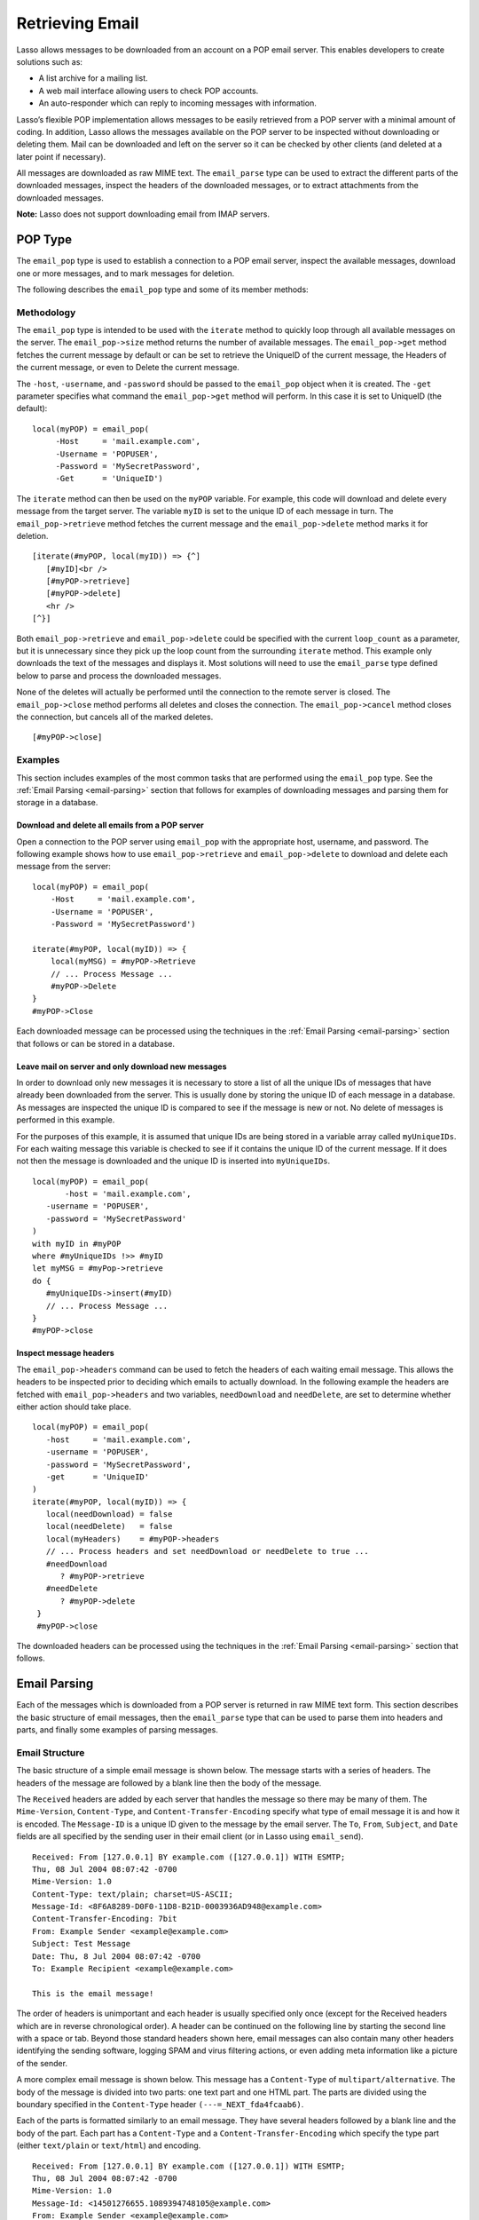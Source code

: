 .. _retrieving-email:

****************
Retrieving Email
****************

Lasso allows messages to be downloaded from an account on a POP email server.
This enables developers to create solutions such as:

-  A list archive for a mailing list.
-  A web mail interface allowing users to check POP accounts.
-  An auto-responder which can reply to incoming messages with information.

Lasso’s flexible POP implementation allows messages to be easily retrieved from
a POP server with a minimal amount of coding. In addition, Lasso allows the
messages available on the POP server to be inspected without downloading or
deleting them. Mail can be downloaded and left on the server so it can be
checked by other clients (and deleted at a later point if necessary).

All messages are downloaded as raw MIME text. The ``email_parse`` type can be
used to extract the different parts of the downloaded messages, inspect the
headers of the downloaded messages, or to extract attachments from the
downloaded messages.

**Note:** Lasso does not support downloading email from IMAP servers.

.. _email-pop-type:

POP Type
========

The ``email_pop`` type is used to establish a connection to a POP email server,
inspect the available messages, download one or more messages, and to mark
messages for deletion.

The following describes the ``email_pop`` type and some of its member methods:

.. type:: email_pop
.. method:: email_pop(
      -server= ?,
      -port= ?,
      -username= ?,
      -password= ?,
      -apop= ?,
      -timeout= ?,
      -log= ?,
      -debug= ?,
      -get= ?,
      -host= ?,
      -ssl= ?,
      ...
   )

   Creates a new POP object. Requires a ``-host`` parameter. Optional ``-port``
   and ``-timeout`` parameters. ``-APOP`` parameter selects authentication
   method. If ``-username`` and ``-password`` are specified then a connection is
   opened to the server with authentication. The ``-get`` parameter specifies
   what command to perform when calling ``email_pop->get``.

.. member:: email_pop->size()

   Returns the number of messages availble for download

.. member:: email_pop->get()
.. member:: email_pop->get(command::string)

   Performs the command specified when the object was created. "UniqueID" by
   default, or can be set to "Retrieve", "Headers", or "Delete".

.. member:: email_pop->delete()
.. member:: email_pop->delete(position::integer)

   Marks the current message for deletion. Optionally accepts a position to mark
   a specific message.

.. member:: email_pop->retrieve()
.. member:: email_pop->retrieve(position::integer)
.. member:: email_pop->retrieve(position::integer, maxLines::integer)

   Retrieves the current message from the server. Optionally accepts a position
   to retrieve a specific message. Optional second parameter specifies the
   maximum number of lines to fetch for each email.

.. member:: email_pop->uniqueID()
.. member:: email_pop->uniqueID(position::integer)

   Gets the Uniquid ID of the current message from the server. Optionally
   accepts a position to get the Unique ID of a specific message.

.. member:: email_pop->headers()
.. member:: email_pop->headers(position::integer)

   Gets the headers of the current message from the server. Optionally accepts a
   position to get the headers of a specific message.

.. member:: email_pop->close()

   Closes the POP connection, performing any specified deletes.

.. member:: email_pop->cancel()

   Closes the POP connection, but does not perform any deletes.

.. member:: email_pop->noop()

   Sends a ping to the server. Allows the connection to be kept open without
   timing out.

.. member:: email_pop->authorize(
      -username::string, 
      -password::string, 
      -APOP::boolean=true
   )

   Requires a ``-username`` and ``-password`` parameter. Optional ``-APOP``
   parameter specifies whether APOP authentication should be used or not.
   Opens a connection to the server if one is not already established.


Methodology
-----------

The ``email_pop`` type is intended to be used with the ``iterate`` method to
quickly loop through all available messages on the server. The
``email_pop->size`` method returns the number of available messages. The
``email_pop->get`` method fetches the current message by default or can be set
to retrieve the UniqueID of the current message, the Headers of the current
message, or even to Delete the current message.

The ``-host``, ``-username``, and ``-password`` should be passed to the
``email_pop`` object when it is created. The ``-get`` parameter specifies what
command the ``email_pop->get`` method will perform. In this case it is set to
UniqueID (the default)::

   local(myPOP) = email_pop(
        -Host     = 'mail.example.com',
        -Username = 'POPUSER',
        -Password = 'MySecretPassword',
        -Get      = 'UniqueID')

The ``iterate`` method can then be used on the ``myPOP`` variable. For example,
this code will download and delete every message from the target server. The
variable ``myID`` is set to the unique ID of each message in turn. The
``email_pop->retrieve`` method fetches the current message and the
``email_pop->delete`` method marks it for deletion.

::

   [iterate(#myPOP, local(myID)) => {^]
      [#myID]<br />
      [#myPOP->retrieve]
      [#myPOP->delete]
      <hr />
   [^}]

Both ``email_pop->retrieve`` and ``email_pop->delete`` could be specified with
the current ``loop_count`` as a parameter, but it is unnecessary since they pick
up the loop count from the surrounding ``iterate`` method. This example only
downloads the text of the messages and displays it. Most solutions will need to
use the ``email_parse`` type defined below to parse and process the downloaded
messages.

None of the deletes will actually be performed until the connection to the
remote server is closed. The ``email_pop->close`` method performs all deletes
and closes the connection. The ``email_pop->cancel`` method closes the
connection, but cancels all of the marked deletes.

::

   [#myPOP->close]

Examples
--------

This section includes examples of the most common tasks that are performed using
the ``email_pop`` type. See the :ref:`Email Parsing <email-parsing>` section
that follows for examples of downloading messages and parsing them for storage
in a database.

Download and delete all emails from a POP server
^^^^^^^^^^^^^^^^^^^^^^^^^^^^^^^^^^^^^^^^^^^^^^^^

Open a connection to the POP server using ``email_pop`` with the appropriate
host, username, and password. The following example shows how to use
``email_pop->retrieve`` and ``email_pop->delete`` to download and delete each
message from the server::

   local(myPOP) = email_pop(
       -Host     = 'mail.example.com',
       -Username = 'POPUSER',
       -Password = 'MySecretPassword')

   iterate(#myPOP, local(myID)) => {
       local(myMSG) = #myPOP->Retrieve
       // ... Process Message ...
       #myPOP->Delete
   }
   #myPOP->Close

Each downloaded message can be processed using the techniques in the
:ref:`Email Parsing <email-parsing>` section that follows or can be stored in a
database.


Leave mail on server and only download new messages
^^^^^^^^^^^^^^^^^^^^^^^^^^^^^^^^^^^^^^^^^^^^^^^^^^^

In order to download only new messages it is necessary to store a list of all
the unique IDs of messages that have already been downloaded from the server.
This is usually done by storing the unique ID of each message in a database. As
messages are inspected the unique ID is compared to see if the message is new or
not. No delete of messages is performed in this example.

For the purposes of this example, it is assumed that unique IDs are being stored
in a variable array called ``myUniqueIDs``. For each waiting message this
variable is checked to see if it contains the unique ID of the current
message. If it does not then the message is downloaded and the unique ID is
inserted into ``myUniqueIDs``.

::

   local(myPOP) = email_pop(
          -host = 'mail.example.com',
      -username = 'POPUSER',
      -password = 'MySecretPassword'
   )
   with myID in #myPOP
   where #myUniqueIDs !>> #myID
   let myMSG = #myPop->retrieve
   do {
      #myUniqueIDs->insert(#myID)
      // ... Process Message ...
   }
   #myPOP->close


Inspect message headers
^^^^^^^^^^^^^^^^^^^^^^^

The ``email_pop->headers`` command can be used to fetch the headers of each
waiting email message. This allows the headers to be inspected prior to deciding
which emails to actually download. In the following example the headers are
fetched with ``email_pop->headers`` and two variables, ``needDownload`` and
``needDelete``, are set to determine whether either action should take place.

::

   local(myPOP) = email_pop(
      -host     = 'mail.example.com',
      -username = 'POPUSER',
      -password = 'MySecretPassword',
      -get      = 'UniqueID'
   )
   iterate(#myPOP, local(myID)) => {
      local(needDownload) = false
      local(needDelete)   = false
      local(myHeaders)    = #myPOP->headers
      // ... Process headers and set needDownload or needDelete to true ...
      #needDownload
         ? #myPOP->retrieve
      #needDelete
         ? #myPOP->delete
    }
    #myPOP->close

The downloaded headers can be processed using the techniques in the
:ref:`Email Parsing <email-parsing>` section that follows.

.. _email-parsing:

Email Parsing
=============

Each of the messages which is downloaded from a POP server is returned in raw
MIME text form. This section describes the basic structure of email messages,
then the ``email_parse`` type that can be used to parse them into headers and
parts, and finally some examples of parsing messages.

Email Structure
---------------

The basic structure of a simple email message is shown below. The message starts
with a series of headers. The headers of the message are followed by a blank
line then the body of the message.

The ``Received`` headers are added by each server that handles the message so
there may be many of them. The ``Mime-Version``, ``Content-Type``, and
``Content-Transfer-Encoding`` specify what type of email message it is and how
it is encoded. The ``Message-ID`` is a unique ID given to the message by the
email server. The ``To``, ``From``, ``Subject``, and ``Date`` fields are all
specified by the sending user in their email client (or in Lasso using
``email_send``).

::

   Received: From [127.0.0.1] BY example.com ([127.0.0.1]) WITH ESMTP;
   Thu, 08 Jul 2004 08:07:42 -0700
   Mime-Version: 1.0
   Content-Type: text/plain; charset=US-ASCII;
   Message-Id: <8F6A8289-D0F0-11D8-B21D-0003936AD948@example.com>
   Content-Transfer-Encoding: 7bit
   From: Example Sender <example@example.com>
   Subject: Test Message
   Date: Thu, 8 Jul 2004 08:07:42 -0700
   To: Example Recipient <example@example.com>

   This is the email message!

The order of headers is unimportant and each header is usually specified only
once (except for the Received headers which are in reverse chronological order).
A header can be continued on the following line by starting the second line with
a space or tab. Beyond those standard headers shown here, email messages can
also contain many other headers identifying the sending software, logging SPAM
and virus filtering actions, or even adding meta information like a picture of
the sender.

A more complex email message is shown below. This message has a ``Content-Type``
of ``multipart/alternative``. The body of the message is divided into two parts:
one text part and one HTML part. The parts are divided using the boundary
specified in the ``Content-Type`` header ``(---=_NEXT_fda4fcaab6)``.

Each of the parts is formatted similarly to an email message. They have several
headers followed by a blank line and the body of the part. Each part has a
``Content-Type`` and a ``Content-Transfer-Encoding`` which specify the type part
(either ``text/plain`` or ``text/html``) and encoding.

::

   Received: From [127.0.0.1] BY example.com ([127.0.0.1]) WITH ESMTP;
   Thu, 08 Jul 2004 08:07:42 -0700
   Mime-Version: 1.0
   Message-Id: <14501276655.1089394748105@example.com>
   From: Example Sender <example@example.com>
   Subject: Test Message
   Date: Thu, 8 Jul 2004 08:07:42 -0700
   To: Example Recipient <example@example.com>
   Content-Type: multipart/alternative; boundary="---=_NEXT_fda4fcaab6";

   -----=_NEXT_fda4fcaab6
   Content-Type: text/plain; charset=ISO-8859-1
   Content-Transfer-Encoding: 8bit

   This is the text part of the email message!

   -----=_NEXT_fda4fcaab6
   Content-Type: text/html; charset=ISO-8859-1
   Content-Transfer-Encoding: 8bit

   <html>
   <body>
   <h3>This is the HTML part of the email message!</h3>
   </body>
   </html>
   -----=_NEXT_fda4fcaab6--

Attachments to an email message are included as additional parts. Typically, the
file that is attached is encoded using Base 64 encoding so it appears as a block
of random letters and numbers. It is possible for one part of an email to itself
have a ``Content-Type`` of ``multipart/alternative`` and its own boundary. In
this way, very complex recursive email structures can be created.

Lasso allows access to the headers and each part (including recursive parts) of
downloaded email messages through the ``email_parse`` type.

The Email_Parse Type
--------------------

The ``email_parse`` type requires the raw MIME text of an email message as a
parameter when it is created. It returns an object whose member methods can be
used to inspect the headers and parts of the email message. Outputting an
``email_parse`` type to the page will result in a message formatted with the
most common headers and the default body part. ``email_parse`` can be used with
the ``iterate`` methods to inspect each part of the message in turn.

.. type:: email_parse
.. method:: email_parse(mime::string)

   Parses the raw MIME text of an email. Requires a single string parameter.
   Outputs the raw data of the email if displayed on the page or cast to string.

.. member:: email_parse->headers()

   Returns an array of pairs containing all the headers of the message.

.. member:: email_parse->header(name::string, ...)

   Returns a single specified header. Requires one parameter, the name of the
   header to be returned. See also the shortcuts for specific headers listed
   below. If ``-extract`` is specified then any comments in the header will be
   stripped. If ``-comment`` is specified then only the comments will be
   returned. If ``-safeEmail`` is specified then the email address will be
   obscured for display on the Web. If ``-noDecode`` is specified then the raw
   header is returned without quoted-printable or binhex decoding. This method
   returns an array if multiple headers with the same name are found. ``-join``
   can be optionally specified to combine the values in the array into a string.

.. member:: email_parse->mode()

   Returns the mode from the ``Content-Type`` for the message. Usually either
   text or multipart.

.. member:: email_parse->body(...)

   Returns the body of the message. Optional parameter specifies the prefered
   type of body to return (e.g. ``text/plain`` or ``text/html``). If the body is
   encoded using Quoted-Printable or Base64 encoding then it is automatically
   decoded before being returned by this method.

.. member:: email_parse->size()::integer

   Returns the number of parts in the message.

.. member:: email_parse->get(position::integer)

   Returns the specified part of the message. Requires a position parameter. The
   part is returned as an ``email_parse`` object that can be further inspected.

.. member:: email_parse->data()

   Returns the raw data of the message.

.. member:: email_parse->rawHeaders()

   Returns the raw data of the headers.

.. member:: email_parse->recipients()

   Returns an array containing all of the email addresses in the To, Cc, and Bcc
   headers.

The following methods are shortcuts which return the value for the corresponding
header from the email message. (The Bcc header will always be empty for received
emails.)

====================================== =========================
Method Name                            Email Header
====================================== =========================
email_parse->to                        To
email_parse->from                      From
email_parse->cc                        CC
email_parse->bcc                       BCC
email_parse->subject                   Subject
email_parse->date                      Date
email_parse->content_type              Content-Type (MIME Type)
email_parse->boundary                  Content-Type (boundary)
email_parse->charset                   Content-Type (charset)
email_parse->content_disposition       Content-Disposition
email_parse->content_transfer_encoding Content-Transfer-Encoding
====================================== =========================

**Note:** The methods ``email_parse->to``, ``email_parse->from``,
``email_parse->cc``, and ``email_parse->bcc`` headers also accept ``-extract``,
``-comment``, and ``-safeEmail`` parameters like the ``email_parse->header``
method. These methods join multiple parameters by default, but ``-join=null``
can be specified to return an array instead.

Examples
--------

This section includes examples of the most common tasks that are performed using
the ``email_parse`` type. See the preceding :ref:`POP Type <email-pop-type>`
section for examples of downloading messages from a POP email server.

Display a downloaded message
^^^^^^^^^^^^^^^^^^^^^^^^^^^^

Simply use the ``email_parse`` tag on the downloaded message and display it on
the page. The ``email_parse`` object will output a formatted version of the
email message including a plain text body if one exists.

The following example shows how to download and display all the waiting messages
on an example POP mail server. The unique ID of each downloaded message is shown
as well as the output of ``email_parse`` in ``<pre>…</pre>`` tags.

::

   <?lasso
      local(myPOP) = email_pop(
         -host     = 'mail.example.com',
         -username = 'POPUSER',
         -password = 'MySecretPassword'
      )
      iterate(#myPOP, local(myID))
         local(myMSG) =#$myPOP->retrieve
   ?>
   <h3>Message: [#myID]</h3>
   <pre>[email_parse(#myMSG)]</pre>
   <hr />
   <?lasso
      /iterate
      #myPOP->close
   ?>


Inspect the headers of a downloaded message
^^^^^^^^^^^^^^^^^^^^^^^^^^^^^^^^^^^^^^^^^^^

There are three ways to inspect the headers of a downloaded message.

1. The basic headers of a message can be inspected using the shortcut methods
   such as ``email_parse->from``, ``email_parse->to``, ``email_parse->subject``,
   etc. The following example shows how to display the basic headers for a
   message. The variable ``#myMSG`` is assumed to be the output from an
   ``email_pop->retrieve`` method.

   ::

      [local(myParse) = email_parse(#myMSG)]
      <br />To:      [#myParse->to->encodeHTML]
      <br />From:    [#myParse->from->encodeHTML]
      <br />Subject: [#myParse->subject->encodeHTML]
      <br />Date:    [#myParse->date->encodeHTML]

      // => 
      // To: Example Recipient 
      // From: Example Sender 
      // Subject: Test Message
      // Date: Thu, 8 Jul 2004 08:07:42 -0700

   These headers can be used in conditionals or other code as well. For example,
   this conditional would perform different tasks based on whether the message
   is to one address or another::

      local(myParse) = email_parse(#myMSG)
      if(#myParse->to >> 'mailinglist@example.com') => {
      // ... Store the message in the mailingt list database ...
      else(#myParse->to >> 'help@example.com')
      // ... Forward the message to technical support ...
      else
      // ... Unknown recipient ...
      }

2. The value for any header, including application specific headers, headers
   added by mail processing gateways, etc. can be inspected using the
   ``email_parse->header`` method. For example, the following code can check
   whether the message has Spam Assassin headers::

      [local(myParse)      = email_parse(#myMSG)]
      [local(spam_version) = #myParse->header('X-Spam-Checker-Version')]
      [local(spam_level)   = #myParse->header('X-Spam-Level)]
      [local(spam_status)  = #myParse->header('X-Spam-Status)]
      <br>Spam Version: [#spam_version->encodeHTML]
      <br>Spam Level:   [#spam_level->encodeHTML]
      <br>Spam Status:  [#spam_status->encodeHTML]

      // =>
      // Spam Version: SpamAssassin 2.61
      // Spam Level:
      // Spam Status: No, hits=-4.6 required=5.0 tests=AWL,BAYES_00 autolearn=ham

   The spam status can then be checked with a conditional in order to ignore any
   messages that have been marked as spam (note that the details will depend on
   what server-side spam checker and version is being used)::

       if(#spam_status >> 'Yes') => {
       // ... It is spam ...
       else
       // ... It is not spam ...
       }

3. The value for all the headers in the message can be displayed using the
   ``email_parse->headers`` method, as the following example shows::

      [local(myParse) = email_parse(#myMSG)]
      [iterate(#myParse->header, local(header))]
         <br>[#header->first->encodeHML]: [#header->second->encodeHTML]
      [/iterate]

      // =>
      // Received: From [127.0.0.1] BY example.com ([127.0.0.1]) WITH ESMTP;
      // Thu, 08 Jul 2004 08:07:42 -0700
      // Mime-Version: 1.0
      // Content-Type: text/plain; charset=US-ASCII;
      // Message-Id: <8F6A8289-D0F0-11D8-B21D-0003936AD948@example.com>
      // Content-Transfer-Encoding: 7bit
      // From: Example Sender <example@example.com>
      // Subject: Test Message
      // Date: Thu, 8 Jul 2004 08:07:42 -0700
      // To: Example Recipient <example@example.com>


Find the different parts of a downloaded message
^^^^^^^^^^^^^^^^^^^^^^^^^^^^^^^^^^^^^^^^^^^^^^^^

The ``email_parse->body`` method can be used to find the plain text and HTML
parts of a message. The following example shows both the plain text and HTML
parts of a downloaded message::

   [local(myParse) = email_parse(#myMSG)]
   <pre>[#myMSG->body('text/plain')->encodeHTML]</pre>
   <hr />[#myMSG->body('text/html')->encodeHTML]<hr />

The ``email_parse->size`` and ``email_parse->get`` methods can be used with the
``iterate`` method to inspect every part of an email message in turn. This will
show information about plain text and HTML parts as well as information about
attachments. The headers and body of each part is shown::

   [local(myParse) = email_parse(#myMSG)]
   [iterate(#myParse, local(myPart))]
      [iterate(#myPart->header, local(header))]
         <br />[#header->first->encodeHTML]: [#header->second->encodeHTML]
      [/iterate]
      <br>[#myPart->body->encodeHTML]
      <hr />
   [/iterate]


Extract the attachments of a downloaded message
^^^^^^^^^^^^^^^^^^^^^^^^^^^^^^^^^^^^^^^^^^^^^^^

Attachments of a multipart message appear as parts with a
``Content-Disposition`` of attachment. The name of the attachment can be found
by looking at the name field of the ``Content-Type`` header. The data for the
attachment is returned as the body of the part.

The attachments can be extracted and written out as files that recreate the
attached file or they can be stored in a database, processed by the ``image``
methods, or served immediately using ``web_response->sendFile``.

The following example finds all of the attachments for a message using the
``iterate`` method to cycle through each part in the message and inspect the
``Content-Disposition`` using ``email_parse->content_disposition``. The name
``email_parse->content_type('name')`` and data ``email_parse->body`` of each
part that includes an attachment is used to write out a file using
``[file->openWrite]`` and ``[file->writeBytes]`` which recreates the attachment.

::

   local(myParse) = email_parse(#myMSG)
   if(#myParse->mode >> 'multipart') => {
      iterate(#myParse, local(myPart)) => {
         if(#myParse->content_disposition >> 'attachment') => {
            local(myFile)     = '/Attachments/' + #myParse->content_type('name')
            local(myFileData) = #myParse->body
            #myFile->doWithClose => {
               #myFile->openWrite&writeBytes(#myFileData)
            }
         }
      }
   }

**Note:** In order for this code to work the "Attachments" folder should already
exist and Lasso Server should have permission to write to it.


Store a downloaded message in a database
^^^^^^^^^^^^^^^^^^^^^^^^^^^^^^^^^^^^^^^^

Messages can be stored in a database in several different ways depending on how
the messages are going to be used later.

-  The simple headers and body of a message can be stored by placing the
   ``[Email_Parse]`` object directly in an inline::

      local(myPOP) = email_pop(
             -host = 'mail.example.com',
         -username = 'POPUSER',
         -password = 'MySecretPassword'
      )
      handle => {
         #myPOP->close
      }
      iterate(#myPOP, local(myID)) => {
         local(myMSG)   = #myPOP->retrieve
         local(myParse) = email_parse(#myMSG)

         Inline(
            -add,
            -database = 'example',
            -table = 'archive',
            'email_format' = $myParse
         ) => {}
      }
      

-  Often it is desirable to store the common headers of the message in
   individual fields as well as the different body parts. This example shows how
   to do this::

      local(myPOP) = email_pop(
             -host = 'mail.example.com',
         -username = 'POPUSER',
         -password = 'MySecretPassword'
      )
      handle => {
         #myPOP->close
      }
      iterate(#myPOP, local(myID)) => {
         local(myMSG)   = #myPOP->retrieve
         local(myParse) = email_parse(#myMSG)
         inline(
            -add,
            -database       = 'example',
            -table          = 'archive',
            'email_format'  = #myParse,
            'email_to'      = #myParse->to,
            'email_from'    = #myParse->from,
            'email_subject' = #myParse->subject,
            'email_date'    = #myParse->date,
            'email_cc'      = #myParse->cc,
            'email_text'    = #myParse->body('text/plain'),
            'email_html'    = #myParse->body('text/html')
         ) => {}
      }

-  The raw text of messages can be stored using ``Email_Parse->Data``. It is
   generally recommend that the raw text of a message be stored in addition to
   the more friendly format. This allows additional information to be extracted
   from the message later if required.

   ::

      local(myPOP) = email_pop(
         -host     = 'mail.example.com',
         -username = 'POPUSER',
         -password = 'MySecretPassword')
      handle => {
         #myPOP->close
      }
      iterate(#myPOP, local(myID)) => {
         local(myMSG)   = #myPOP->retrieve
         local(myParse) = email_parse(#myMSG)
         Inline(
            -add,
            -database    = 'example',
            -table       = 'archive',
            'email_text' = #myParse,
            'email_raw'  = #myParse->data
         ) => {}
      }
      #myPOP->close

Ultimately, the choice of which parts of the email message need to be stored in
the database will be solution dependent.


Helper Methods
==============

The email methods use a number of helper methods for their implementation. The
following describes a number of these methods and how they can be used
independently.

.. method:: email_extract()

   Strips all comments out of a MIME header. If specified with a ``-comment``
   parameter returns the comments instead. Used as a utility method by
   ``email_parse->header``.

   ``email_extract`` allows the different parts of email headers to be
   extracted. Email headers which contain email addresses are often formatted in
   one of the three formats below::

      john@example.com
      "John Doe" <john@example.com>
      john@example.com (John Doe)

   In all three of these cases the ``email_extract`` method will return
   ``john@example.com``. The angle brackets in the second example identify the
   email address as the important part of the header. The parentheses in the
   third example identify that portion of the header as a comment.

   If ``email_extract`` is called with the optional ``-comment`` parameter then
   it will return ``john@example.com`` for the first example and John Doe for
   the two following examples.

.. method:: email_findemails()

   Returns an array of all email addresses found in the input. Used as a utility
   method by ``email_parse->recipients``.

.. method:: email_safeEmail()

   This method is used as a utility method by ``email_parse->header``. It
   obscures an email address by returning the comment portion or only the
   username before the "@" character, and can be used to safely display email
   headers on the Web without attracting email address harvesters. This method
   returns the following output for the example headers above::

      // =>
      // john
      // John Doe
      // John Doe

.. method:: email_translateBreaksToCRLF()

   Translates all return characters and line feeds in the input into ``\r\n``
   pairs.